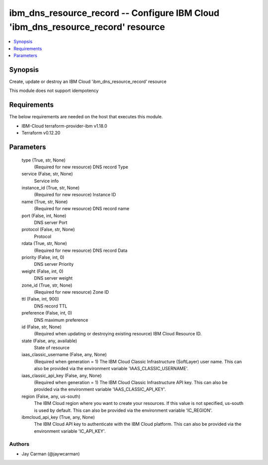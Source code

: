
ibm_dns_resource_record -- Configure IBM Cloud 'ibm_dns_resource_record' resource
=================================================================================

.. contents::
   :local:
   :depth: 1


Synopsis
--------

Create, update or destroy an IBM Cloud 'ibm_dns_resource_record' resource

This module does not support idempotency



Requirements
------------
The below requirements are needed on the host that executes this module.

- IBM-Cloud terraform-provider-ibm v1.18.0
- Terraform v0.12.20



Parameters
----------

  type (True, str, None)
    (Required for new resource) DNS record Type


  service (False, str, None)
    Service info


  instance_id (True, str, None)
    (Required for new resource) Instance ID


  name (True, str, None)
    (Required for new resource) DNS record name


  port (False, int, None)
    DNS server Port


  protocol (False, str, None)
    Protocol


  rdata (True, str, None)
    (Required for new resource) DNS record Data


  priority (False, int, 0)
    DNS server Priority


  weight (False, int, 0)
    DNS server weight


  zone_id (True, str, None)
    (Required for new resource) Zone ID


  ttl (False, int, 900)
    DNS record TTL


  preference (False, int, 0)
    DNS maximum preference


  id (False, str, None)
    (Required when updating or destroying existing resource) IBM Cloud Resource ID.


  state (False, any, available)
    State of resource


  iaas_classic_username (False, any, None)
    (Required when generation = 1) The IBM Cloud Classic Infrastructure (SoftLayer) user name. This can also be provided via the environment variable 'IAAS_CLASSIC_USERNAME'.


  iaas_classic_api_key (False, any, None)
    (Required when generation = 1) The IBM Cloud Classic Infrastructure API key. This can also be provided via the environment variable 'IAAS_CLASSIC_API_KEY'.


  region (False, any, us-south)
    The IBM Cloud region where you want to create your resources. If this value is not specified, us-south is used by default. This can also be provided via the environment variable 'IC_REGION'.


  ibmcloud_api_key (True, any, None)
    The IBM Cloud API key to authenticate with the IBM Cloud platform. This can also be provided via the environment variable 'IC_API_KEY'.













Authors
~~~~~~~

- Jay Carman (@jaywcarman)

